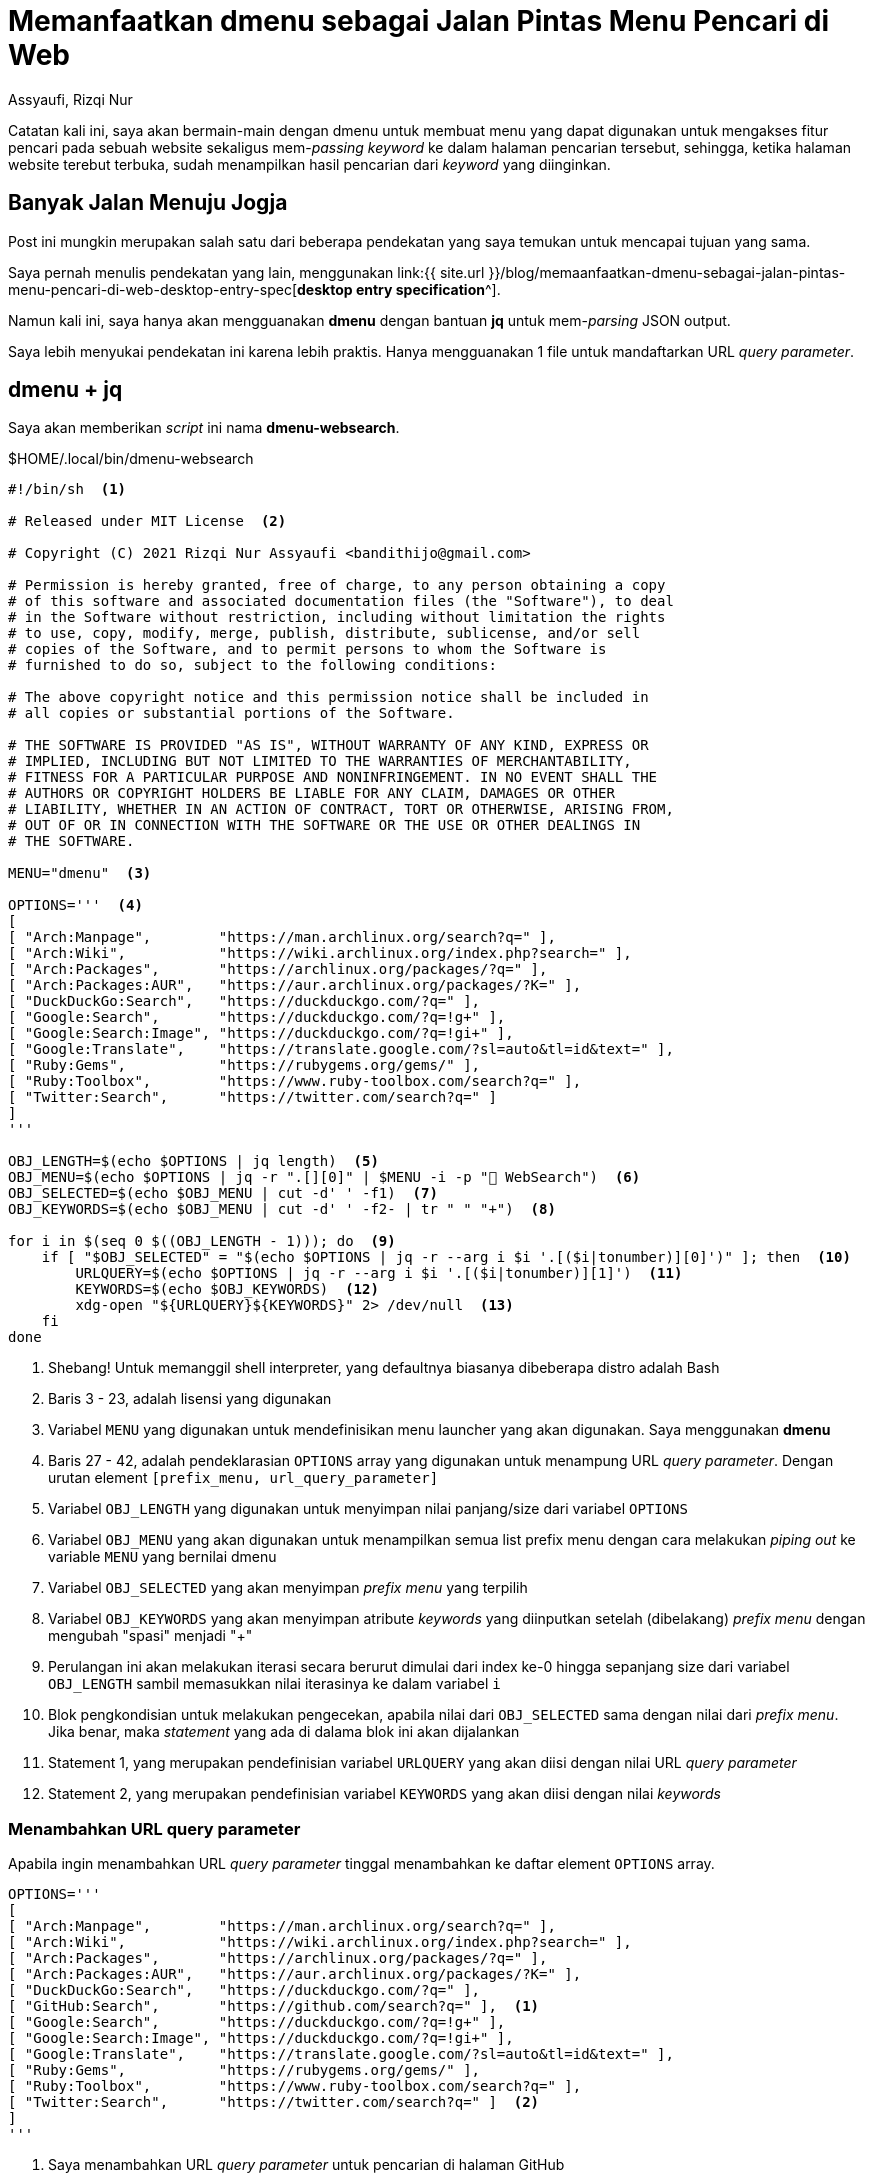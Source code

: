 = Memanfaatkan dmenu sebagai Jalan Pintas Menu Pencari di Web
Assyaufi, Rizqi Nur
:page-email: bandithijo@gmail.com
:page-navtitle: Memanfaatkan dmenu sebagai Jalan Pintas Menu Pencari di Web
:page-excerpt: Masing-masing web memiliki URL query parameter sendiri-sendiri untuk dapat mengakses fitur pencarian mereka. Kali ini, saya akan memanfaatkan dmenu.
:page-permalink: /blog/:title
:page-categories: blog
:page-tags: [dmenu]
:page-liquid:
:page-published: true

Catatan kali ini, saya akan bermain-main dengan dmenu untuk membuat menu yang dapat digunakan untuk mengakses fitur pencari pada sebuah website sekaligus mem-_passing_ _keyword_ ke dalam halaman pencarian tersebut, sehingga, ketika halaman website terebut terbuka, sudah menampilkan hasil pencarian dari _keyword_ yang diinginkan.

== Banyak Jalan Menuju Jogja

Post ini mungkin merupakan salah satu dari beberapa pendekatan yang saya temukan untuk mencapai tujuan yang sama.

Saya pernah menulis pendekatan yang lain, menggunakan link:{{ site.url }}/blog/memaanfaatkan-dmenu-sebagai-jalan-pintas-menu-pencari-di-web-desktop-entry-spec[*desktop entry specification*^].

Namun kali ini, saya hanya akan mengguanakan *dmenu* dengan bantuan *jq* untuk mem-_parsing_ JSON output.

Saya lebih menyukai pendekatan ini karena lebih praktis. Hanya mengguanakan 1 file untuk mandaftarkan URL _query parameter_.

== dmenu + jq

Saya akan memberikan _script_ ini nama *dmenu-websearch*.

.$HOME/.local/bin/dmenu-websearch
[source,bash,linenums]
----
#!/bin/sh  <1>

# Released under MIT License  <2>

# Copyright (C) 2021 Rizqi Nur Assyaufi <bandithijo@gmail.com>

# Permission is hereby granted, free of charge, to any person obtaining a copy
# of this software and associated documentation files (the "Software"), to deal
# in the Software without restriction, including without limitation the rights
# to use, copy, modify, merge, publish, distribute, sublicense, and/or sell
# copies of the Software, and to permit persons to whom the Software is
# furnished to do so, subject to the following conditions:

# The above copyright notice and this permission notice shall be included in
# all copies or substantial portions of the Software.

# THE SOFTWARE IS PROVIDED "AS IS", WITHOUT WARRANTY OF ANY KIND, EXPRESS OR
# IMPLIED, INCLUDING BUT NOT LIMITED TO THE WARRANTIES OF MERCHANTABILITY,
# FITNESS FOR A PARTICULAR PURPOSE AND NONINFRINGEMENT. IN NO EVENT SHALL THE
# AUTHORS OR COPYRIGHT HOLDERS BE LIABLE FOR ANY CLAIM, DAMAGES OR OTHER
# LIABILITY, WHETHER IN AN ACTION OF CONTRACT, TORT OR OTHERWISE, ARISING FROM,
# OUT OF OR IN CONNECTION WITH THE SOFTWARE OR THE USE OR OTHER DEALINGS IN
# THE SOFTWARE.

MENU="dmenu"  <3>

OPTIONS='''  <4>
[
[ "Arch:Manpage",        "https://man.archlinux.org/search?q=" ],
[ "Arch:Wiki",           "https://wiki.archlinux.org/index.php?search=" ],
[ "Arch:Packages",       "https://archlinux.org/packages/?q=" ],
[ "Arch:Packages:AUR",   "https://aur.archlinux.org/packages/?K=" ],
[ "DuckDuckGo:Search",   "https://duckduckgo.com/?q=" ],
[ "Google:Search",       "https://duckduckgo.com/?q=!g+" ],
[ "Google:Search:Image", "https://duckduckgo.com/?q=!gi+" ],
[ "Google:Translate",    "https://translate.google.com/?sl=auto&tl=id&text=" ],
[ "Ruby:Gems",           "https://rubygems.org/gems/" ],
[ "Ruby:Toolbox",        "https://www.ruby-toolbox.com/search?q=" ],
[ "Twitter:Search",      "https://twitter.com/search?q=" ]
]
'''

OBJ_LENGTH=$(echo $OPTIONS | jq length)  <5>
OBJ_MENU=$(echo $OPTIONS | jq -r ".[][0]" | $MENU -i -p " WebSearch")  <6>
OBJ_SELECTED=$(echo $OBJ_MENU | cut -d' ' -f1)  <7>
OBJ_KEYWORDS=$(echo $OBJ_MENU | cut -d' ' -f2- | tr " " "+")  <8>

for i in $(seq 0 $((OBJ_LENGTH - 1))); do  <9>
    if [ "$OBJ_SELECTED" = "$(echo $OPTIONS | jq -r --arg i $i '.[($i|tonumber)][0]')" ]; then  <10>
        URLQUERY=$(echo $OPTIONS | jq -r --arg i $i '.[($i|tonumber)][1]')  <11>
        KEYWORDS=$(echo $OBJ_KEYWORDS)  <12>
        xdg-open "${URLQUERY}${KEYWORDS}" 2> /dev/null  <13>
    fi
done
----

<1> Shebang! Untuk memanggil shell interpreter, yang defaultnya biasanya dibeberapa distro adalah Bash
<2> Baris 3 - 23, adalah lisensi yang digunakan
<3> Variabel `MENU` yang digunakan untuk mendefinisikan menu launcher yang akan digunakan. Saya menggunakan *dmenu*
<4> Baris 27 - 42, adalah pendeklarasian `OPTIONS` array yang digunakan untuk menampung URL _query parameter_. Dengan urutan element `[prefix_menu, url_query_parameter]`
<5> Variabel `OBJ_LENGTH` yang digunakan untuk menyimpan nilai panjang/size dari variabel `OPTIONS`
<6> Variabel `OBJ_MENU` yang akan digunakan untuk menampilkan semua list prefix menu dengan cara melakukan _piping out_ ke variable `MENU` yang bernilai dmenu
<7> Variabel `OBJ_SELECTED` yang akan menyimpan _prefix menu_ yang terpilih
<8> Variabel `OBJ_KEYWORDS` yang akan menyimpan atribute _keywords_ yang diinputkan setelah (dibelakang) _prefix menu_ dengan mengubah "spasi" menjadi "+"
<9> Perulangan ini akan melakukan iterasi secara berurut dimulai dari index ke-0 hingga sepanjang size dari variabel `OBJ_LENGTH` sambil memasukkan nilai iterasinya ke dalam variabel `i`
<10> Blok pengkondisian untuk melakukan pengecekan, apabila nilai dari `OBJ_SELECTED` sama dengan nilai dari _prefix menu_. Jika benar, maka _statement_ yang ada di dalama blok ini akan dijalankan
<11> Statement 1, yang merupakan pendefinisian variabel `URLQUERY` yang akan diisi dengan nilai URL _query parameter_
<12> Statement 2, yang merupakan pendefinisian variabel `KEYWORDS` yang akan diisi dengan nilai _keywords_

=== Menambahkan URL query parameter

Apabila ingin menambahkan URL _query parameter_ tinggal menambahkan ke daftar element `OPTIONS` array.

[source,bash,linenums]
----
OPTIONS='''
[
[ "Arch:Manpage",        "https://man.archlinux.org/search?q=" ],
[ "Arch:Wiki",           "https://wiki.archlinux.org/index.php?search=" ],
[ "Arch:Packages",       "https://archlinux.org/packages/?q=" ],
[ "Arch:Packages:AUR",   "https://aur.archlinux.org/packages/?K=" ],
[ "DuckDuckGo:Search",   "https://duckduckgo.com/?q=" ],
[ "GitHub:Search",       "https://github.com/search?q=" ],  <1>
[ "Google:Search",       "https://duckduckgo.com/?q=!g+" ],
[ "Google:Search:Image", "https://duckduckgo.com/?q=!gi+" ],
[ "Google:Translate",    "https://translate.google.com/?sl=auto&tl=id&text=" ],
[ "Ruby:Gems",           "https://rubygems.org/gems/" ],
[ "Ruby:Toolbox",        "https://www.ruby-toolbox.com/search?q=" ],
[ "Twitter:Search",      "https://twitter.com/search?q=" ]  <2>
]
'''
----

<1> Saya menambahkan URL _query parameter_ untuk pencarian di halaman GitHub
<2> *Jangan berikan tanda koma `,` pada element terakhir!*

== Project Repository

. link:https://github.com/bandithijo/dmenu-websearch[dmenu-websearch^]

== Demonstrasi

image:https://i.postimg.cc/bJ0WGkxX/gambar-01.gif[gambar-01,align=center]

== Pesan Penulis

Sepertinya, segini dulu yang dapat saya tuliskan.

Selanjutnya, saya serahkan kepada imajinasi dan kreatifitas teman-teman. Hehe.

Mudah-mudahan dapat bermanfaat.

Terima kasih.

(\^_^)
